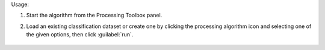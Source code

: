 Usage:

1. Start the algorithm from the Processing Toolbox panel.

2. Load an existing classification dataset or create one by clicking the processing algorithm icon and selecting one of the given options, then click :guilabel:`run`.

    .. figure:: source/usr_section/usr_manual/processing_algorithms_includes/classification/img/sep_report_interface.png
       :align: center